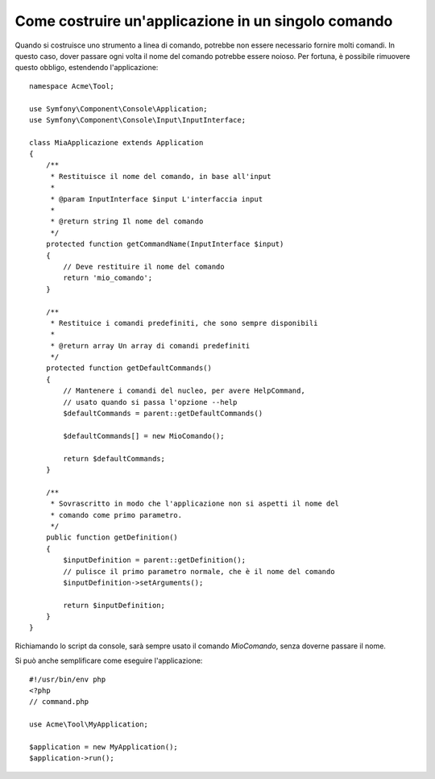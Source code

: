 .. index::
   single: Console; Applicazione in un singolo comando

Come costruire un'applicazione in un singolo comando
====================================================

Quando si costruisce uno strumento a linea di comando, potrebbe non essere necessario fornire
molti comandi. In questo caso, dover passare ogni volta il nome del comando potrebbe
essere noioso. Per fortuna, è possibile rimuovere questo obbligo, estendendo l'applicazione::

    namespace Acme\Tool;

    use Symfony\Component\Console\Application;
    use Symfony\Component\Console\Input\InputInterface;

    class MiaApplicazione extends Application
    {
        /**
         * Restituisce il nome del comando, in base all'input
         *
         * @param InputInterface $input L'interfaccia input
         *
         * @return string Il nome del comando
         */
        protected function getCommandName(InputInterface $input)
        {
            // Deve restituire il nome del comando
            return 'mio_comando';
        }

        /**
         * Restituice i comandi predefiniti, che sono sempre disponibili
         *
         * @return array Un array di comandi predefiniti
         */
        protected function getDefaultCommands()
        {
            // Mantenere i comandi del nucleo, per avere HelpCommand,
            // usato quando si passa l'opzione --help
            $defaultCommands = parent::getDefaultCommands()

            $defaultCommands[] = new MioComando();

            return $defaultCommands;
        }

        /**
         * Sovrascritto in modo che l'applicazione non si aspetti il nome del
         * comando come primo parametro.
         */
        public function getDefinition()
        {
            $inputDefinition = parent::getDefinition();
            // pulisce il primo parametro normale, che è il nome del comando
            $inputDefinition->setArguments();

            return $inputDefinition;
        }
    }

Richiamando lo script da console, sarà sempre usato il comando `MioComando`,
senza doverne passare il nome.

Si può anche semplificare come eseguire l'applicazione::

    #!/usr/bin/env php
    <?php
    // command.php

    use Acme\Tool\MyApplication;

    $application = new MyApplication();
    $application->run();
